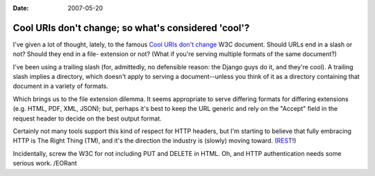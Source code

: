 :Date: 2007-05-20

.. _cool-uris:

====================================================
Cool URIs don't change; so what's considered 'cool'?
====================================================

.. index:: computing, web

I've given a lot of thought, lately, to the famous `Cool URIs don't change`_
W3C document. Should URLs end in a slash or not? Should they end in a file-
extension or not? (What if you're serving multiple formats of the same
document?)

I've been using a trailing slash (for, admittedly, no defensible reason: the
Django guys do it, and they're cool). A trailing slash implies a directory,
which doesn't apply to serving a document--unless you think of it as a
directory containing that document in a variety of formats.

Which brings us to the file extension dilemma. It seems appropriate to serve
differing formats for differing extensions (e.g. HTML, PDF, XML, JSON); but,
perhaps it's best to keep the URL generic and rely on the "Accept" field in
the request header to decide on the best output format.

Certainly not many tools support this kind of respect for HTTP headers, but
I'm starting to believe that fully embracing HTTP is The Right Thing (TM),
and it's the direction the industry is (slowly) moving toward. (`REST`_!)

Incidentally, screw the W3C for not including PUT and DELETE in HTML. Oh, and
HTTP authentication needs some serious work. /EORant

.. _`Cool URIs don't change`: http://www.w3.org/Provider/Style/URI
.. _REST: http://tomayko.com/articles/2004/12/12/rest-to-my-wife
